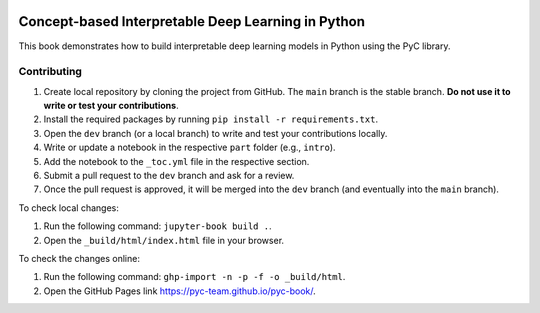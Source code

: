 .. image:: https://github.com/pyc-team/pytorch_concepts/blob/dev/doc/_static/img/pyc_logo_text.svg?sanitize=true
   :scale: 50 %
   :alt: PyC Logo
   :align: center

==================================================================
Concept-based Interpretable Deep Learning in Python
==================================================================

This book demonstrates how to build interpretable deep learning models in Python using the PyC library.


Contributing
-------------------------

1. Create local repository by cloning the project from GitHub. The ``main`` branch is the stable branch. **Do not use it to write or test your contributions**.
2. Install the required packages by running ``pip install -r requirements.txt``.
3. Open the ``dev`` branch (or a local branch) to write and test your contributions locally.
4. Write or update a notebook in the respective ``part`` folder (e.g., ``intro``).
5. Add the notebook to the ``_toc.yml`` file in the respective section.
6. Submit a pull request to the ``dev`` branch and ask for a review.
7. Once the pull request is approved, it will be merged into the ``dev`` branch (and eventually into the ``main`` branch).

To check local changes:

1. Run the following command: ``jupyter-book build .``.
2. Open the ``_build/html/index.html`` file in your browser.

To check the changes online:

1. Run the following command: ``ghp-import -n -p -f -o _build/html``.
2. Open the GitHub Pages link https://pyc-team.github.io/pyc-book/.
